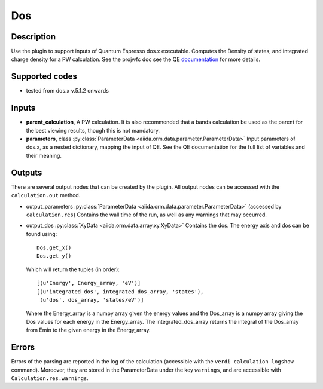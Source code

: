 Dos
+++

Description
-----------
Use the plugin to support inputs of Quantum Espresso dos.x executable. Computes the
Density of states, and integrated charge density for a PW calculation.
See the projwfc doc see the QE `documentation`_ for more details.

.. _documentation: http://www.quantum-espresso.org/wp-content/uploads/Doc/INPUT_DOS.html

Supported codes
---------------
* tested from dos.x v.5.1.2 onwards

Inputs
------
* **parent_calculation**, A PW calculation. It is also recommended that a bands calculation be used as the parent
  for the best viewing results, though this is not mandatory.

* **parameters**, class :py:class:`ParameterData <aiida.orm.data.parameter.ParameterData>`
  Input parameters of dos.x, as a nested dictionary, mapping the input of QE.
  See the QE documentation for the full list of variables and their meaning.


Outputs
-------
There are several output nodes that can be created by the plugin.
All output nodes can be accessed with the ``calculation.out`` method.

* output_parameters :py:class:`ParameterData <aiida.orm.data.parameter.ParameterData>`
  (accessed by ``calculation.res``) Contains the wall time of the run, as well as any warnings that may occurred.

* output_dos :py:class:`XyData <aiida.orm.data.array.xy.XyData>`
  Contains the dos. The energy axis and dos can be found using::

    Dos.get_x()
    Dos.get_y()

  Which will return the tuples (in order)::

    [(u'Energy', Energy_array, 'eV')]
    [(u'integrated_dos', integrated_dos_array, 'states'),
     (u'dos', dos_array, 'states/eV')]

  Where the Energy_array is a numpy array given the energy values and the Dos_array is a numpy array giving the Dos values for each energy in the Energy_array. The
  integrated_dos_array returns the integral of the Dos_array from Emin to the given energy in the Energy_array.

Errors
------
Errors of the parsing are reported in the log of the calculation (accessible
with the ``verdi calculation logshow`` command).
Moreover, they are stored in the ParameterData under the key ``warnings``, and are
accessible with ``Calculation.res.warnings``.



